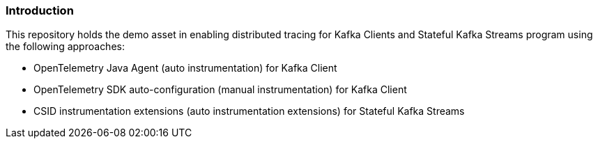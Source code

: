 === Introduction

.This repository holds the demo asset in enabling distributed tracing for Kafka Clients and Stateful Kafka Streams program using the following approaches:
- OpenTelemetry Java Agent (auto instrumentation) for Kafka Client
- OpenTelemetry SDK auto-configuration (manual instrumentation) for Kafka Client
- CSID instrumentation extensions (auto instrumentation extensions) for Stateful Kafka Streams

